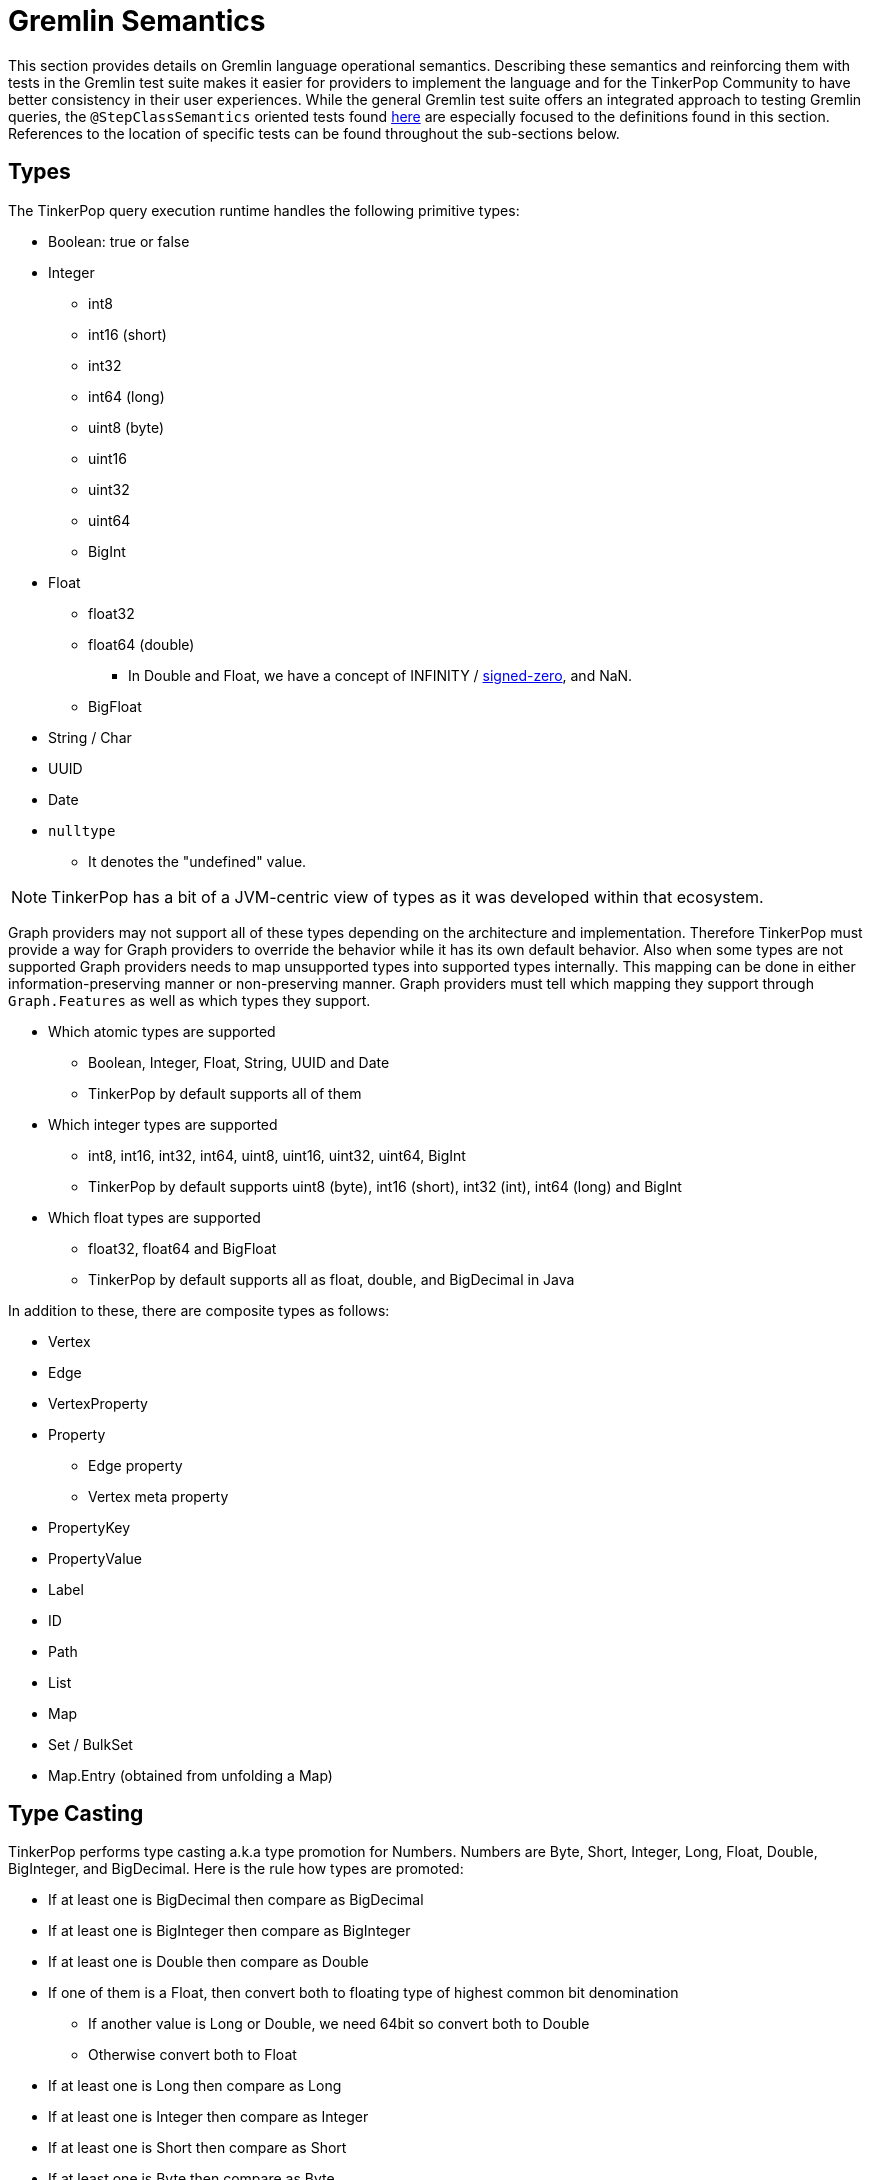 ////
Licensed to the Apache Software Foundation (ASF) under one or more
contributor license agreements.  See the NOTICE file distributed with
this work for additional information regarding copyright ownership.
The ASF licenses this file to You under the Apache License, Version 2.0
(the "License"); you may not use this file except in compliance with
the License.  You may obtain a copy of the License at

  http://www.apache.org/licenses/LICENSE-2.0

Unless required by applicable law or agreed to in writing, software
distributed under the License is distributed on an "AS IS" BASIS,
WITHOUT WARRANTIES OR CONDITIONS OF ANY KIND, either express or implied.
See the License for the specific language governing permissions and
limitations under the License.
////
[[gremlin-semantics]]
= Gremlin Semantics

This section provides details on Gremlin language operational semantics. Describing these semantics and reinforcing
them with tests in the Gremlin test suite makes it easier for providers to implement the language and for the
TinkerPop Community to have better consistency in their user experiences. While the general Gremlin test suite offers
an integrated approach to testing Gremlin queries, the `@StepClassSemantics` oriented tests found
link:https://github.com/apache/tinkerpop/tree/x.y.z/gremlin-test/features[here] are especially focused to the
definitions found in this section. References to the location of specific tests can be found throughout the
sub-sections below.

== Types

The TinkerPop query execution runtime handles the following primitive types:

* Boolean: true or false
* Integer
  ** int8
  ** int16 (short)
  ** int32
  ** int64 (long)
  ** uint8 (byte)
  ** uint16
  ** uint32
  ** uint64
  ** BigInt
* Float
  ** float32
  ** float64 (double)
  *** In Double and Float, we have a concept of INFINITY / https://en.wikipedia.org/wiki/Signed_zero[signed-zero], and NaN.
  ** BigFloat
* String / Char
* UUID
* Date
* `nulltype`
  ** It denotes the "undefined" value.

NOTE: TinkerPop has a bit of a JVM-centric view of types as it was developed within that ecosystem.

Graph providers may not support all of these types depending on the architecture and implementation. Therefore
TinkerPop must provide a way for Graph providers to override the behavior while it has its own default behavior. Also
when some types are not supported Graph providers needs to map unsupported types into supported types internally. This
mapping can be done in either information-preserving manner or non-preserving manner. Graph providers must tell which
mapping they support through `Graph.Features` as well as which types they support.

* Which atomic types are supported
  ** Boolean, Integer, Float, String, UUID and Date
  ** TinkerPop by default supports all of them
* Which integer types are supported
  ** int8, int16, int32, int64, uint8, uint16, uint32, uint64, BigInt
  ** TinkerPop by default supports uint8 (byte), int16 (short), int32 (int), int64 (long) and BigInt
* Which float types are supported
  ** float32, float64 and BigFloat
  ** TinkerPop by default supports all as float, double, and BigDecimal in Java

In addition to these, there are composite types as follows:

* Vertex
* Edge
* VertexProperty
* Property
** Edge property
** Vertex meta property
* PropertyKey
* PropertyValue
* Label
* ID
* Path
* List
* Map
* Set / BulkSet
* Map.Entry (obtained from unfolding a Map)

== Type Casting

TinkerPop performs type casting a.k.a type promotion for Numbers. Numbers are  Byte, Short, Integer, Long, Float,
Double, BigInteger, and BigDecimal. Here is the rule how types are promoted:

* If at least one is BigDecimal then compare as BigDecimal
* If at least one is BigInteger then compare as BigInteger
* If at least one is Double then compare as Double
* If one of them is a Float, then convert both to floating type of highest common bit denomination
** If another value is Long or Double, we need 64bit so convert both to Double
** Otherwise convert both to Float
* If at least one is Long then compare as Long
* If at least one is Integer then compare as Integer
* If at least one is Short then compare as Short
* If at least one is Byte then compare as Byte

BigDecimal and BigInteger may not be supported depending on the language and Storage, therefore the behavior of type
casting for these two types can vary depending on a Graph provider.

== Equality vs. Equivalence

Equality defines when two values are considered equal in the context of database lookups and predicates, while
equivalence defines value collation semantics in the context of, for instance, deduplication. For instance,
equivalence over two values `a := Double.NaN` and `b:= Double.NaN` is true, but equality would (in our proposal) be
defined as false; the rational here (which is commonly found in query and programming languages) is that comparing two
"unknown" numbers — which is a frequent use case for NaN, cannot certainly be identified as equal in comparison, but it
typically makes sense to group them together in, for instance, aggregations.

Both equality and equivalence can be understood as complete, i.e. the result of equality and equivalence checks is
always either `true` or `false` (in particular, it never returns nulltype` or throws an exception). The details on
equality and equivalence are sketched in the following two subsections, respectively.

[[gremlin-semantics-equality]]
=== Equality

* Used by equality and membership predicates (such as `P.eq, `P.neq`, and the list membership `P.within`) in Gremlin.
When this `eq` operator returns `true` for two values (LHS and RHS), by definition LHS and RHS are equal to each other.
* If graph providers need join semantics in query execution, equality should be used to join data over join keys. +
Example:

[code]
----
// equality over two ids
gremlin> g.V().has(id, "some id")
// equality over vertices
gremlin> g.V().as("v").out().out().where(eq("v"))
----

* Equality adheres to type promotion semantics for numerical values, i.e. equality holds for values of different
numerical type if they cast into the exactly same same value of the lowest common super type.
* Other than the type promotion between Numbers, two values of different type are always regarded as not equal.
* Equality checks always return `true` or `false`. They never result in `nulltype` output, undefined behavior, nor do
they ever throw an error.

See: link:https://github.com/apache/tinkerpop/tree/x.y.z/gremlin-test/features/Equality.feature[Equality Tests]

==== Primitive types

===== Number

Number consists of Byte, Short, Integer, Long, Float, Double, BigInteger, and BigDecimal.

* If either one of LHS or RHS is Number and another isn't, eq returns `false`.
* If both LHS and RHS are Number, it follows the type casting described above and then check the equality.
* Example for edge cases:
    ** -0.0 eq 0.0  = `true`
    ** +0.0 eq 0.0 = `true`
    ** -0.0 eq +0.0 = `true`
    ** NaN eq NaN  = `false`
    ** +INF eq +INF = `true`
    ** -INF eq -INF = `true`
    ** -INF eq +INF = `false`
* TinkerPop is JVM based so there can be ±INF^^float and ±INF^^double, NaN^^float and NaN^^double. They also adhere to
the type promotion rules.

See: link:https://github.com/apache/tinkerpop/tree/x.y.z/gremlin-test/features/Equality.feature[Equality Tests - Scenarios prefixed with "Primitives_Number_"]

===== Boolean

* If either one of LHS or RHS is Boolean and another isn't, return `false`
* True != False, True == True, False == False

===== String

* If either one of LHS or RHS is String and another isn't, return `false`
* We assume the common graphical order over unicode strings.
* LHS and RHS needs to be lexicographically equal for LHS eq RHS == `true` for String.

===== UUID

* UUID is evaluated based on its String representation.
* However, for example, UUID("b46d37e9-755c-477e-9ab6-44aabea51d50") and String "b46d37e9-755c-477e-9ab6-44aabea51d50" are not equal to each other.

===== Date

* If either one of LHS or RHS is Date and another isn't, return `false`
* LHS eq RHS == `true` when both LHS and RHS value are numerically identical in Unix Epoch time.

===== nulltype

* If either one of LHS or RHS is `nulltype` and another isn't, return `false`
* If both LHS and RHS are `nulltype`, return `true`

==== Composite types

For all of them, if LHS and RHS is not of the same data type, equality returns `false`. The following semantics applied
when both LHS and RHS has the data type.

===== Vertex / Edge / VertexProperty

They are considered an `Element` family in TinkerPop and if two `Element` objects have the same type and have the same
`T.id`, they are considered as equal.

===== Property

If key and value are same, two properties are equal.

===== PropertyKey

`T.key` is `String` type so equality for String type applies.

===== PropertyValue

Any type, so equality for a corresponding type applies.

===== ID

`T.id` can be any type, so equality for a corresponding type applies.

===== Label

`T.label` is `String` type so equality for `String` type applies.

===== Path

Two `Path` objects are equal when their path elements are equal (using equality of List), and the corresponding path
labels are also equal.

===== List

* Two lists are equal if they contain the same (equal to each other) elements in the same order.

===== Map

* Two maps are equal when a Set of key-value pairs from those two maps are equal to each other. A key-value pair is
equal to another pair if and only if both its key and value are equal to each other.

===== Set

* Two sets are equal if they contain the same (equal to each other) elements.

=== Equivalence

* Equivalence defines how TinkerPop deals with two values to be grouped or de-duplicated. Specifically it is necessary
for the dedup and group steps in Gremlin. +
Example:

[code]
----
// deduplication needs equivalence over two property values
gremlin> g.V().dedup().by("name")
// grouping by equivalence over two property values
gremlin> g.V().group().by("age")
----

* Equivalence ignores type promotion semantics, i.e. two values of different types (e.g. 2^^int vs. 2.0^^float) are
always considered to be non-equivalent. (There is an open question whether equivalence takes type promotion into account).
* For Number,
** Because type promotion is not effective, if the types are different then two numbers are never equivalent
** NaN is not equal to NaN, but equivalent to each other
* Other than the edge case around NaN (and, as of today, Numbers), equivalence in TinkerPop is identical to equality.
* Like equality, equivalence checks always return `true` or `false`. They never result in `nulltype` output, undefined behavior, nor do they ever throw an error.

Equivalence is identical to Equality, except for the cases listed below.

==== Primitive types

===== Number

* Unlike Equality, we *don't do* type casting for Equivalence.
** If the type is different, they are not equivalent.
*** +INF^^double is not equivalent to +INF^^float
*** NaN^^double is not equivalent to NaN^^float
** 123 and 123.0 are equal but not equivalent to each other
* -0.0, 0.0, and +0.0 are not equivalent to each other
** -0.0 is equivalent to -0.0
** 0.0 is equivalent to 0.0
** +0.0 is equivalent to +0.0
* -INF and +INF are not equivalent to each other
** -INF is equivalent to -INF
** +INF is equivalent to +INF
** They are equialavlent to each other irrespective to its underlying type, so in Java, for example, Double.POSITIVE_INFINITY is equivalent to Float.POSITIVE_INFINITY.
* NaN is not equivalent to any other numbers
** NaN *is equivalent to* NaN irrespective to its underlying type, so in Java, for example, Double.NaN is equivalent to Float.NaN.

===== `nulltype`

* `nulltype` is not equivalent to any other values
* `nulltype` is equivalent to `nulltype`

== Comparability vs. Orderability

Comparability and orderability can be understood as the "dual" concepts of equality and equivalence for range
comparisons (rather than exact comparison). For the two values of the same type (except for NaN), comparability is
stronger than orderability in the sense that everything that every order between two values that holds `true` w.r.t.
comparability also holds `true` w.r.t. orderability, but not vice versa. Comparability is what is being used in range
predicates. It is restricted to comparison within the same type or, for numerics, class of types; comparability is
complete within a given type, but returns `nulltype` if the two types are considered incomparable (e.g., an integer
cannot be compared to a string). Orderability fills these gaps, by providing a stable sort order over mixed type
results; it is consistent with comparability within a type, and complete both within and across types, i.e. it will
never return `nulltype` or throw an exception.

More details on comparability and orderability are sketched in the following two subsections, respectively.

=== Comparability

* Used by the comparison operators (`P.gt`, `P.lt`, `P.gte`, `P.lte`) in Gremlin and defines how to compare two values. +
Example:

[code]
----
// comparison over two property values
gremlin> g.E().has("weight", gt(1))
----

* For numbers,
** it should be aligned to equality conceptually as far as type promotion is concerned. e.g. `1.0 < 2 < 3L`
* Comparison should not result in undefined behavior, but can return `nulltype` if and only if we are comparing
incomparable data types. How this `nulltype` result is handled is Graph provider dependent.
* Otherwise Comparison does return `true` or `false`

==== Primitive types

===== Number

* If either one of LHS or RHS is Numbers and another isn’t, throw an Exception. This comes first before the handling for each type.
* If both LHS and RHS are Numbers, try the type casting, and then compare two values.
* For -0.0, 0.0, +0.0, lt and gt returns `false` and lte, gte returns `true` because they are "equal" in this semantics.
* -INF < +INF
* Any comparison between NaN and any numbers (including NaN) should return `false` +
https://docs.oracle.com/javase/specs/jls/se8/html/jls-4.html#jls-4.2.3
* IF `nulltype` and NaN is compared it should return `nulltype` as their "type" is different and they are not comparable.

===== Boolean

* If either one of LHS or RHS is Boolean and another isn’t, throws an Exception
* False < True

===== String

* If either one of LHS or RHS is String and another isn’t, returns `nulltype`.
* We assume the common lexicographical order over unicode strings
* LHS and RHS are compared lexicographically
* UUID is evaluated based on its String representation.

===== UUID

* UUID is evaluated based on its `String` representation.
* However, for example, UUID("b46d37e9-755c-477e-9ab6-44aabea51d50") and String "b46d37e9-755c-477e-9ab6-44aabea51d50" cannot be compared with each other, hence comparing them returns `nulltype`.

===== Date

* If either one of LHS or RHS is Date and another isn’t, throw an Exception
* Compare LHS and RHS based on chronological order, i.e. numerical order in timestamp.

===== `nulltype`

* `nulltype` is not comparable, if the LHS or RHS is `nulltype` then the comparison result is `nulltype`.

==== Composite types

For all of them, if LHS and RHS is not of the same data type, equality returns `false`. The following semantics applied when both LHS and RHS has the data type.

===== Vertex / Edge / VertexProperty

They are not comparable, return `nulltype`.

===== Property

It it not comparable, return `nulltype`.

===== PropertyKey

Comparability of String applies.

===== PropertyValue

Property values are of any primitive types defined, so comparability for a corresponding type applies.

===== ID

IDs are of any primitive types defined, so comparability for a corresponding type applies.

===== Label

Comparability of String applies.

===== Path

It is not comparable, throw an Exception.

===== List

It is not comparable, throw an Exception.

===== Map

It is not comparable, throw an Exception.

===== Map.Entry

It is not comparable, throw an Exception.

===== Set

It is not comparable, throw an Exception.

=== Orderability

* Used to determine the order. In TinkerPop, the order step follows the notion of orderability.
* Orderability must not result in `nulltype` / undefined behavior.
* Orderability must not throw an error. In other words, even if two values are incomparable we should still be able to
determine the order of those two. This inevitably leads to the requirement to define the order across different data
types. For the detailed order across types, see appendix.
* Orderability determines if two values are ordered at the same position or one value is positioned earlier than another.
* The concept of equivalence is used to determine if the two values are at the same position
* When the position is identical, which value comes first (in other words, whether it should perform stable sort)
depends on graph providers' implementation.
* For values of the same type, comparability can be used to determine which comes first except for `NaN` in Number.
For a different type, we have a dedicated order as described in the section below.

To sort across any types of values, we define the order between each type as follows:
(In this order, ID, label, property key and property value are considered as a part of primitive types)

* `nulltype`
* Boolean
* Number
* Date
* String
* Vertex
* Edge
* VertexProperty
* Property
* Path
* List
* Map

==== Primitive types

===== Number

* Same applies as Comparability. Exceptions are as below:
** NaN is ordered at a larger index among all Numbers. i.e. after +INF.
* We do type promotion for orderability as we do for comparability.

===== Boolean

* False < True

===== String

* String value is ordered lexicographically

===== UUID

* UUID is ordered lexicographically based on its String representation

===== Date

* Date value is ordered chronologically

===== `nulltype`

* `nulltype` is before all value types

==== Composite types

===== Vertex / Edge / VertexProperty

They are ordered by their ID. The ID is chosen internally by the implementation, so ordering is implementation specific, but is guaranteed to be stable.

===== Property

They are ordered by property key. If the key is equal, then property value is used as the second key.

===== PropertyKey

Comparability of String applies.

===== PropertyValue

Property values are of any primitive types defined, so orderability for a corresponding type applies.

===== ID

IDs are of any primitive types defined, so orderability for a corresponding type applies.

===== Label

Comparability of String applies.

===== Path

* Orderability of the 1st element in the Path applies. Empty Path should come first.
* If the 1st element is tie, then check the next element, and so on.
* If one Path exhausts the element fast then it comes earlier in the order.

===== List

* Orderability of the 1st element in the List applies.
* Empty List should come first.
* If the 1st element is tie, then check the next element, and so on.
* If one List exhausts the element fast then it comes earlier in the order.

===== Map

* For two maps, get the 1st entry (a key-value pair) from both, the orderability between them decides the order of the maps.
* If the 1st entry is tie, then we pick the second one and repeat the process until we determine the order.
    ** So the orderability of Map depends on in which order they return an entry. It is implementation dependent and undefined in this semantics.
* If one Map exhausts an entry earlier than another, then it comes earlier in the order.

===== Map.Entry

* First check the orderability of their key.
* If the key ties, then check the orderability of their value.

===== Set

* For two sets, get the 1st item from both, the orderability between them decides the order of the sets.
* If the first item is tie, we pick the second one and so on until we determine the order.
    ** So the orderability of Set depends on in which order they return an item. It is implementation dependent and undefined in this semantics.
* If one Set exhausts an item earlier than another, then it comes earlier in the order.

=== Mapping for P

The following table maps the notions proposed above to the various `P` operators:

[%header]
|================
|Construct|Concept
|P.eq     |Equality
|P.neq    |Equality
|P.within |Equality
|P.without|Equality
|P.lt     |Comparability
|P.gt     |Comparability
|P.lte    |Equality, Comparability
|P.gte    |Equality, Comparability
|P.inside |Comparability
|P.outside|Comparability
|P.between|Equality, Comparability
|================